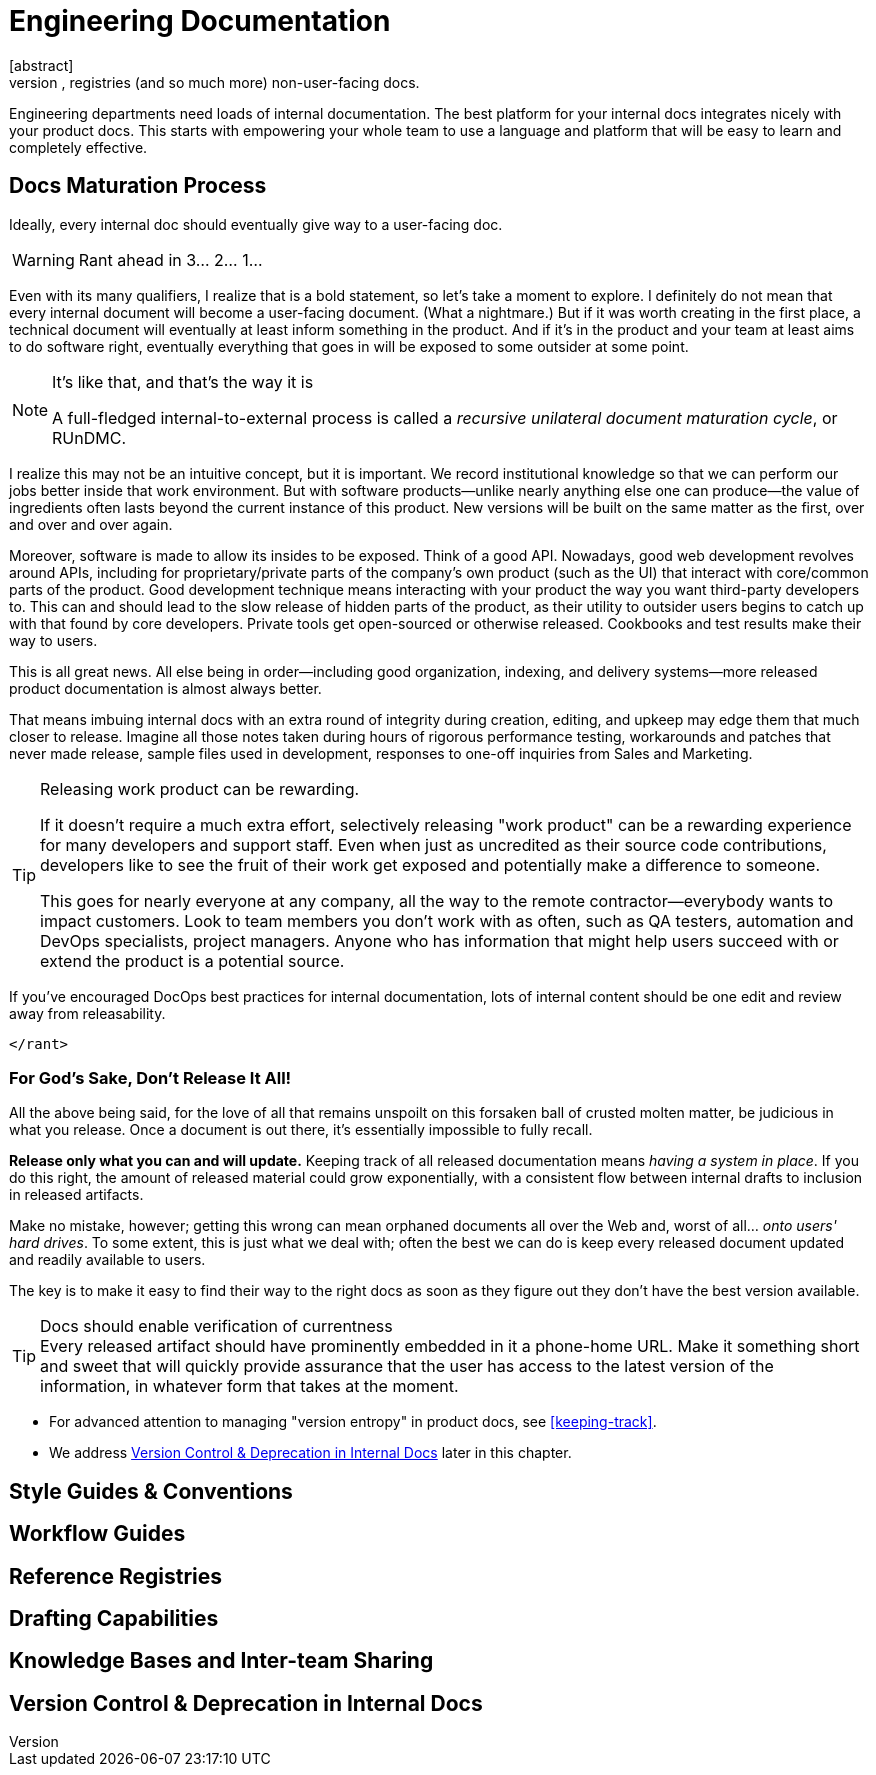= Engineering Documentation
[abstract]
Think early (and often) about the engineering team's ever-growing need for notes, specs, guides, registries (and so much more) non-user-facing docs.

Engineering departments need loads of internal documentation.
The best platform for your internal docs integrates nicely with your product docs.
This starts with empowering your whole team to use a language and platform that will be easy to learn and completely effective.

== Docs Maturation Process

Ideally, every internal doc should eventually give way to a user-facing doc.

[WARNING]
Rant ahead in 3… 2… 1…

Even with its many qualifiers, I realize that is a bold statement, so let's take a moment to explore.
I definitely do not mean that every internal document will become a user-facing document.
(What a nightmare.)
But if it was worth creating in the first place, a technical document will eventually at least inform something in the product.
And if it's in the product and your team at least aims to do software right, eventually everything that goes in will be exposed to some outsider at some point.

[.didyouknow]
[NOTE]
.It's like that, and that's the way it is
--
A full-fledged internal-to-external process is called a _recursive unilateral document maturation cycle_, or RUnDMC.
--

I realize this may not be an intuitive concept, but it is important.
We record institutional knowledge so that we can perform our jobs better inside that work environment.
But with software products--unlike nearly anything else one can produce--the value of ingredients often lasts beyond the current instance of this product.
New versions will be built on the same matter as the first, over and over and over again.

Moreover, software is made to allow its insides to be exposed.
Think of a good API.
Nowadays, good web development revolves around APIs, including for proprietary/private parts of the company's own product (such as the UI) that interact with core/common parts of the product.
Good development technique means interacting with your product the way you want third-party developers to.
This can and should lead to the slow release of hidden parts of the product, as their utility to outsider users begins to catch up with that found by core developers.
Private tools get open-sourced or otherwise released.
Cookbooks and test results make their way to users.

This is all great news.
All else being in order--including good organization, indexing, and delivery systems--more released product documentation is almost always better.

That means imbuing internal docs with an extra round of integrity during creation, editing, and upkeep may edge them that much closer to release.
Imagine all those notes taken during hours of rigorous performance testing, workarounds and patches that never made release, sample files used in development, responses to one-off inquiries from Sales and Marketing.

[TIP]
.Releasing work product can be rewarding.
--
If it doesn't require a much extra effort, selectively releasing "work product" can be a rewarding experience for many developers and support staff.
Even when just as uncredited as their source code contributions, developers like to see the fruit of their work get exposed and potentially make a difference to someone.

This goes for nearly everyone at any company, all the way to the remote contractor--everybody wants to impact customers.
Look to team members you don't work with as often, such as QA testers, automation and DevOps specialists, project managers.
Anyone who has information that might help users succeed with or extend the product is a potential source.

--

If you've encouraged DocOps best practices for internal documentation, lots of internal content should be one edit and review away from releasability.

`</rant>`

=== For God's Sake, Don't Release It All!

All the above being said, for the love of all that remains unspoilt on this forsaken ball of crusted molten matter, be judicious in what you release.
Once a document is out there, it's essentially impossible to fully recall.

*Release only what you can and will update.*
Keeping track of all released documentation means _having a system in place_.
If you do this right, the amount of released material could grow exponentially, with a consistent flow between internal drafts to inclusion in released artifacts.

Make no mistake, however; getting this wrong can mean orphaned documents all over the Web and, worst of all… _onto users' hard drives_.
To some extent, this is just what we deal with;
often the best we can do is keep every released document updated and readily available to users.

The key is to make it easy to find their way to the right docs as soon as they figure out they don't have the best version available.

[TIP]
.Docs should enable verification of currentness
Every released artifact should have prominently embedded in it a phone-home URL.
Make it something short and sweet that will quickly provide assurance that the user has access to the latest version of the information, in whatever form that takes at the moment.

[.section.conclusion]
--
* For advanced attention to managing "version entropy" in product docs, see <<keeping-track>>.

* We address <<internal-version-control>> later in this chapter.
--

== Style Guides & Conventions

== Workflow Guides

== Reference Registries

== Drafting Capabilities

== Knowledge Bases and Inter-team Sharing

[[internal-version-control]]
== Version Control & Deprecation in Internal Docs
